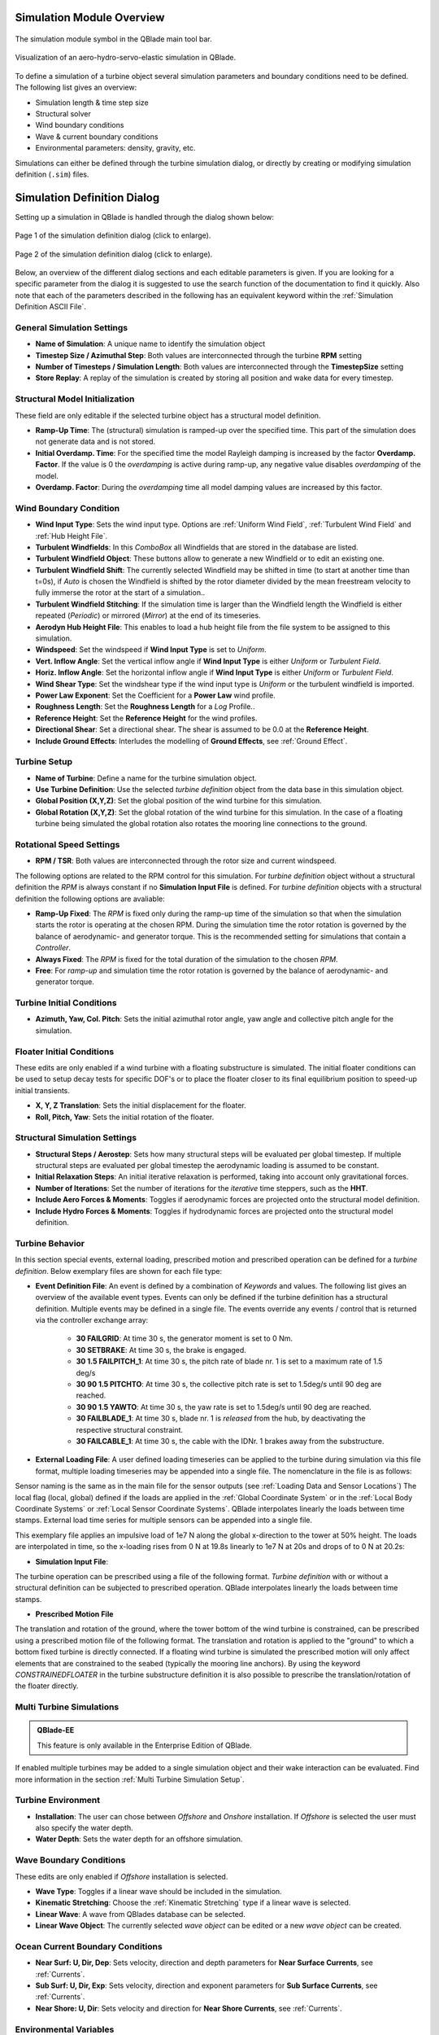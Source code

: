 Simulation Module Overview
==========================

.. _fig-simulation-module:
.. figure:: simulation_module.png
    :align: center
    :alt: The simulation module symbol in the QBlade main tool bar. 

    The simulation module symbol in the QBlade main tool bar. 

.. _fig-simulation:
.. figure:: simulation.png
   :align: center
   :alt: Visualization of an aero-hydro-servo-elastic simulation in QBlade.

   Visualization of an aero-hydro-servo-elastic simulation in QBlade.
   
To define a simulation of a turbine object several simulation parameters and boundary conditions need to be defined. The following list gives an overview:

* Simulation length & time step size
* Structural solver
* Wind boundary conditions
* Wave & current boundary conditions
* Environmental parameters: density, gravity, etc.

Simulations can either be defined through the turbine simulation dialog, or directly by creating or modifying simulation definition (``.sim``) files.

Simulation Definition Dialog
============================

Setting up a simulation in QBlade is handled through the dialog shown below:

.. _fig-sim_dialog1:
.. figure:: simulation_dialog1.png
   :align: center
   :scale: 35%
   :alt: Page 1 of the simulation definition dialog.

   Page 1 of the simulation definition dialog (click to enlarge).
   
.. _fig-sim_dialog2:
.. figure:: simulation_dialog2.png
   :align: center
   :scale: 35%
   :alt: Page 2 of the simulation definition dialog.

   Page 2 of the simulation definition dialog (click to enlarge).
   
Below, an overview of the different dialog sections and each editable parameters is given. If you are looking for a specific parameter from the dialog it is suggested to use the search function of the documentation to find it quickly. Also note that each of the parameters described in the following has an equivalent keyword within the :ref:`Simulation Definition ASCII File`.
   
General Simulation Settings
---------------------------

* **Name of Simulation**: A unique name to identify the simulation object
* **Timestep Size / Azimuthal Step**: Both values are interconnected through the turbine **RPM** setting
* **Number of Timesteps / Simulation Length**: Both values are interconnected through the **TimestepSize** setting
* **Store Replay**: A replay of the simulation is created by storing all position and wake data for every timestep. 

Structural Model Initialization
-------------------------------

These field are only editable if the selected turbine object has a structural model definition.

* **Ramp-Up Time**: The (structural) simulation is ramped-up over the specified time. This part of the simulation does not generate data and is not stored.
* **Initial Overdamp. Time**: For the specified time the model Rayleigh damping is increased by the factor **Overdamp. Factor**. If the value is 0 the *overdamping* is active during ramp-up, any negative value disables *overdamping* of the model.
* **Overdamp. Factor**: During the *overdamping* time all model damping values are increased by this factor.


Wind Boundary Condition
-----------------------

* **Wind Input Type**: Sets the wind input type. Options are :ref:`Uniform Wind Field`, :ref:`Turbulent Wind Field` and :ref:`Hub Height File`.
* **Turbulent Windfields**: In this *ComboBox* all Windfields that are stored in the database are listed.
* **Turbulent Windfield Object**: These buttons allow to generate a new Windfield or to edit an existing one.
* **Turbulent Windfield Shift**: The currently selected Windfield may be shifted in time (to start at another time than t=0s), if *Auto* is chosen the Windfield is shifted by the rotor diameter divided by the mean freestream velocity to fully immerse the rotor at the start of a simulation..
* **Turbulent Windfield Stitching**: If the simulation time is larger than the Windfield length the Windfield is either repeated (*Periodic*) or mirrored (*Mirror*) at the end of its timeseries.
* **Aerodyn Hub Height File**: This enables to load a hub height file from the file system to be assigned to this simulation.
* **Windspeed**: Set the windspeed if **Wind Input Type** is set to *Uniform*.
* **Vert. Inflow Angle**: Set the vertical inflow angle if **Wind Input Type** is either *Uniform* or *Turbulent Field*.
* **Horiz. Inflow Angle**: Set the horizontal inflow angle if **Wind Input Type** is either *Uniform* or *Turbulent Field*.
* **Wind Shear Type**: Set the windshear type if the wind input type is *Uniform* or the turbulent windfield is imported.
* **Power Law Exponent**: Set the Coefficient for a **Power Law** wind profile.
* **Roughness Length**: Set the **Roughness Length** for a *Log* Profile..
* **Reference Height**: Set the **Reference Height** for the wind profiles.
* **Directional Shear**: Set a directional shear. The shear is assumed to be 0.0 at the **Reference Height**.
* **Include Ground Effects**: Interludes the modelling of **Ground Effects**, see :ref:`Ground Effect`.

Turbine Setup
-------------

* **Name of Turbine**: Define a name for the turbine simulation object.
* **Use Turbine Definition**: Use the selected *turbine definition* object from the data base in this simulation object.
* **Global Position (X,Y,Z)**: Set the global position of the wind turbine for this simulation.
* **Global Rotation (X,Y,Z)**: Set the global rotation of the wind turbine for this simulation. In the case of a floating turbine being simulated the global rotation also rotates the mooring line connections to the ground.

Rotational Speed Settings
-------------------------

* **RPM / TSR**: Both values are interconnected through the rotor size and current windspeed.

The following options are related to the RPM control for this simulation. For *turbine definition* object without a structural definition the *RPM* is always constant if no **Simulation Input File** is defined. For *turbine definition* objects with a structural definition the following options are avaliable:

* **Ramp-Up Fixed**: The *RPM* is fixed only during the ramp-up time of the simulation so that when the simulation starts the rotor is operating at the chosen RPM. During the simulation time the rotor rotation is governed by the balance of aerodynamic- and generator torque. This is the recommended setting for simulations that contain a *Controller*.
* **Always Fixed**: The *RPM* is fixed for the total duration of the simulation to the chosen *RPM*.
* **Free**: For *ramp-up* and simulation time the rotor rotation is governed by the balance of aerodynamic- and generator torque. 

Turbine Initial Conditions
--------------------------

* **Azimuth, Yaw, Col. Pitch**: Sets the initial azimuthal rotor angle, yaw angle and collective pitch angle for the simulation.

Floater Initial Conditions
--------------------------
These edits are only enabled if a wind turbine with a floating substructure is simulated. The initial floater conditions can be used to setup decay tests for specific DOF's or to place the floater closer to its final equilibrium position to speed-up initial transients.

* **X, Y, Z Translation**: Sets the initial displacement for the floater.
* **Roll, Pitch, Yaw**: Sets the initial rotation of the floater.

Structural Simulation Settings
------------------------------

* **Structural Steps / Aerostep**: Sets how many structural steps will be evaluated per global timestep. If multiple structural steps are evaluated per global timestep the aerodynamic loading is assumed to be constant.
* **Initial Relaxation Steps**: An initial iterative relaxation is performed, taking into account only gravitational forces.
* **Number of Iterations**: Set the number of iterations for the *iterative* time steppers, such as the **HHT**.
* **Include Aero Forces & Moments**: Toggles if aerodynamic forces are projected onto  the structural model definition.
* **Include Hydro Forces & Moments**: Toggles if hydrodynamic forces are projected onto  the structural model definition.

Turbine Behavior
----------------

In this section special events, external loading, prescribed motion and prescribed operation can be defined for a *turbine definition*. Below exemplary files are shown for each file type:

* **Event Definition File**: An event is defined by a combination of *Keywords* and values. The following list gives an overview of the available event types. Events can only be defined if the turbine definition has a structural definition. Multiple events may be defined in a single file. The events override any events / control that is returned via the controller exchange array:

	* **30 FAILGRID**: At time 30 s, the generator moment is set to 0 Nm.
	* **30 SETBRAKE**: At time 30 s, the brake is engaged.
	* **30 1.5 FAILPITCH_1**: At time 30 s, the pitch rate of blade nr. 1 is set to a maximum rate of 1.5 deg/s
	* **30 90 1.5 PITCHTO**: At time 30 s, the collective pitch rate is set to 1.5deg/s until 90 deg are reached.
	* **30 90 1.5 YAWTO**: At time 30 s, the yaw rate is set to 1.5deg/s until 90 deg are reached.
	* **30 FAILBLADE_1**: At time 30 s, blade nr. 1 is *released* from the hub, by deactivating the respective structural constraint.
	* **30 FAILCABLE_1**: At time 30 s, the cable with the IDNr. 1 brakes away from the substructure.

* **External Loading File**: A user defined loading timeseries can be applied to the turbine during simulation via this file format, multiple loading timeseries may be appended into a single file. The nomenclature in the file is as follows:

.. code-block:: console
	:caption: : The scheme of an external loading file

	<SensorName> <localflag>
	<time1> <fx1> <fy1> <fz1> <mx1> <my1> <mz1>
	<time2> <fx2> <fy2> <fz2> <mx2> <my2> <mz2>
	
Sensor naming is the same as in the main file for the sensor outputs (see :ref:`Loading Data and Sensor Locations`) The local flag (local, global) defined if the loads are applied in the :ref:`Global Coordinate System` or in the :ref:`Local Body Coordinate Systems` or :ref:`Local Sensor Coordinate Systems`. QBlade interpolates linearly the loads between time stamps. External load time series for multiple sensors can be appended into a single file.

This exemplary file applies an impulsive load of 1e7 N along the global x-direction to the tower at 50% height. The loads are interpolated in time, so the x-loading rises from 0 N at 19.8s linearly to 1e7 N at 20s and drops of to 0 N at 20.2s:

.. code-block:: console
	:caption: : An exemplary external loading file that applies an impulsive load at 20s to the tower

	TWR_0.5	false	
	19.8	0	0	0	0	0	0	
	20	1e8	0	0	0	0	0	
	20.2	0	0	0	0	0	0

* **Simulation Input File**:

The turbine operation can be prescribed using a file of the following format. *Turbine definition* with or without a structural definition can be subjected to prescribed operation. QBlade interpolates linearly the loads between time stamps.

.. code-block:: console
	:caption: : An exemplary simulation input file

	Time	RPM	Yaw	PitchB1	PitchB2	...	PitchBN	AFC1_B1 AFC2_B2	...	AFCN_BN
	0	1	11	0	0	...	0	0	0	...	0	
	5	2	11	0	0	...	0	0	0	...	0
	10	4	11	0	5	...	0	0	0	...	0
	15	7	11	0	10	...	0	0	0	...	0
	20	11	11	0	17	...	0	0	0	...	0
	25	12	11	0	27	...	0	0	0	...	0
	30	13	11	0	40	...	10	0	0	...	0
	35	12	11	0	40	...	20	0	0	...	0
	40	11	11	0	40	...	30	0	0	...	0
	45	11	11	0	40	...	40	0	0	...	0
	50	11	11	0	40	...	40	0	0	...	0


* **Prescribed Motion File**

The translation and rotation of the ground, where the tower bottom of the wind turbine is constrained, can be prescribed using a prescribed motion file of the following format. The translation and rotation is applied to the "ground" to which a bottom fixed turbine is directly connected. If a floating wind turbine is simulated the prescribed motion will only affect elements that are constrained to the seabed (typically the mooring line anchors). By using the keyword *CONSTRAINEDFLOATER* in the turbine substructure definition it is also possible to prescribe the translation/rotation of the floater directly.

.. code-block:: console
	:caption: : An exemplary prescribed motion file

	Time	TransX	TransY	TransZ	RotX	RotY	RotZ
	0	1	11	0	0	0	0	
	5	2	11	0	0	0	0	
	10	4	11	0	5	0	0	
	15	7	11	0	10	0	0	
	20	11	11	0	17	0	0	
	25	12	11	0	27	0	0	
	30	13	11	0	40	10	10	
	35	12	11	0	40	20	20	
	40	11	11	0	40	30	30	
	45	11	11	0	40	40	40	
	50	11	11	0	40	40	40	


Multi Turbine Simulations
-------------------------
.. admonition:: QBlade-EE

   This feature is only available in the Enterprise Edition of QBlade.
   
If enabled multiple turbines may be added to a single simulation object and their wake interaction can be evaluated. Find more information in the section :ref:`Multi Turbine Simulation Setup`.

Turbine Environment
-------------------

* **Installation**: The user can chose between *Offshore* and *Onshore* installation. If *Offshore* is selected the user must also specify the water depth.
* **Water Depth**: Sets the water depth for an offshore simulation.

Wave Boundary Conditions
------------------------
These edits are only enabled if *Offshore* installation is selected.

* **Wave Type**: Toggles if a linear wave should be included in the simulation.
* **Kinematic Stretching**: Choose the :ref:`Kinematic Stretching` type if a linear wave is selected.
* **Linear Wave**: A wave from QBlades database can be selected.
* **Linear Wave Object**: The currently selected *wave object* can be edited or a new *wave object* can be created.

Ocean Current Boundary Conditions
---------------------------------

* **Near Surf: U, Dir, Dep**: Sets velocity, direction and depth parameters for **Near Surface Currents**, see :ref:`Currents`.
* **Sub Surf: U, Dir, Exp**: Sets velocity, direction and exponent parameters for **Sub Surface Currents**, see :ref:`Currents`.
* **Near Shore: U, Dir**: Sets velocity and direction for **Near Shore Currents**, see :ref:`Currents`.

Environmental Variables
-----------------------
The user can set the environmental parameters that are used during the simulation and for the evaluation of several quantities such as *Reynolds Number* or *Keulegan-Carpenter Number*. The list of environmental parameters is shown below:

* **Gravity**
* **Air Density**
* **Kinematic Viscosity (Air)**
* **Water Density**
* **Kinematic Viscosity (Water)**

Seabed Modelling
----------------

To prevent the mooring lines from penetrating the seabed, the seabed is modelled as vertically oriented spring/dampers that act on the mooring line elements that are in contact with the seabed. The model implemented is highly similar to the work of :footcite:t:`Hall2017`.

* **Seabed Stiffness**: The spring stiffness coefficient for the seabed model (acting in the vertical direction only).
* **Seabed Damping Factor**: The seabed damping coefficient, as a fraction of the spring stiffness coefficient (acting in the vertical direction only).
* **Seabed Fraction Factor**: The seabed fraction coefficient for the seabed model, as a fraction of the spring stiffness coefficient (acting in the horizontal direction, opposite to the direction of line movement, only).


Stored Simulation Data
----------------------

The uer can choose here to only store a certain type of simulation data (to limit the project file or data export size. Furthermore, the user can choose to store simulation data only after a certain time has passed, to remove transients from the datasets.

* **Store Output From**: Simulation Data is only stored after the defined simulation time has passed.
* **Store Aero Time Data**: Toggles if this data type is stored. (All data that is shown in the *Aerodynamic Time Graph*).
* **Store Aero Blade Data**: Toggles if this data type is stored. (All data that is shown in the *Aerodynamic Blade Graph*).
* **Store Structural Data**: Toggles if this data type is stored. (All data that is shown in the *Structural Time Graph*).
* **Store Hydrodynamic Data**: Toggles if this data type is stored. (All data that is shown in the *Hydrodynamic Time Graph*).
* **Store Controller Data**: Toggles if this data type is stored. (All data that is shown in the *Controller Time Graph*).

VPML Particle Remeshing
-----------------------

.. admonition:: QBlade-EE

   This feature is only available in the Enterprise Edition of QBlade.
   
Free wake filaments may be converted into vortex particles. The following parameters govern the treatment of free vortex particles during a simulation.

* **Remeshing Scheme**
* **Remesh Update After X Steps**
* **Base Grid Size**
* **Particle Core Size Factor**
* **Magnitude Filter Factor**
* **Max. Stretch Factor**


Modal Analysis
--------------

.. admonition:: QBlade-EE

   This feature is only available in the Enterprise Edition of QBlade.
   
A modal analysis may be performed at the end of a simulation run, based on the linearized structural model data. A modal analysis id performed when the rotor has reached its initial azimuthal position, to facilitate the comparison of modeshapes when generating automated Campbell Diagrams.

* **Perform Modal Analysis at end**: Toggles if a modal analysis is performed at the end of the simulation.
* **Search From Min. Freq.**: Only modeshapes with an Eigen frequency above this value are stored.
* **Delta Freq.**: Only modeshapes that are spaced apart by this value are stored.

Ice Throw Simulation
--------------------

.. admonition:: QBlade-EE

   This feature is only available in the Enterprise Edition of QBlade.
   
A simulation of ice throw, shed from the rotor, can be performed in QBlade, see :footcite:t:`Lennie2019`. The following parameters govern the range of the randomized uniform distributions of ice particle properties. The distribution of *landed* ice particles can then be exported to generate iso-risk contours for the localized individual risk (*LIRA*) of a person being hit by an ice throw event.

* **Simulate Ice Throw**: Toggles if an Ice Throw Simulation is carried out.
* **Min. / Max. Drag**: Sets the range of drag values for the generated ice particles.
* **Min. / Max. Mass**: Set the range of masses for the generated ice particles.
* **Min. / Max. Density**: Set the range of density for the generated ice particles.
* **Min. / Max. Radius**: Set the range of ice particle release positions (in % of rotor radius).
* **Total N Particles**: Set the total number of ice particles that are generated during the simulation. This number will be evenly distributed over all timesteps of the simulation.

Simulation Definition ASCII File
================================

Simulation objects can be exported into the text based ``.sim`` format. When a simulation object is exported into the ``.sim`` format, the associated turbine ``.trb`` file is automatically generated and exported. See an exemplary ``.sim`` file below:

.. code-block:: console
	:caption: : A simulation definition ASCII file

	----------------------------------------QBlade Simulation Definition File------------------------------------------
	Generated with : QBlade CE v2.0.7-release_candidate_beta windows
	Archive Format: 310023
	Time : 21:27:48
	Date : 15.05.2024

	----------------------------------------Object Name-----------------------------------------------------------------
	OC4_Semi_Test                            OBJECTNAME         - the name of the simulation object

	----------------------------------------Simulation Type-------------------------------------------------------------
	1                                        ISOFFSHORE         - use a number: 0 = onshore; 1 = offshore

	----------------------------------------Turbine Parameters---------------------------------------------------------
	multiple turbines can be added by adding multiple definitions encapsulated with TURB_X and END_TURB_X, where X must start at 1

	TURB_1
	    NREL_5MW_OC4_SEMI_RWT/NREL_5MW_OC4_SEMI_RWT.trb TURBFILE           - the turbine definition file that is used for this simulation
	    NREL_5MW_OC4_SEMI_RWT                TURBNAME           - the (unique) name of the turbine in the simulation (results will appear under this name)
	    15.00                                INITIAL_YAW        - the initial turbine yaw in [deg]
	    15.00                                INITIAL_PITCH      - the initial collective blade pitch in [deg]
	    40.00                                INITIAL_AZIMUTH    - the initial azimuthal rotor angle in [deg]
	    1                                    STRSUBSTEP         - the number of structural substeps per timestep (usually 1)
	    5                                    RELAXSTEPS         - the number of initial static structural relaxation steps
	    0                                    PRESCRIBETYPE      - rotor RPM prescribe type (0 = ramp-up; 1 = whole sim; 2 = no RPM prescibed) 
	    7.000                                RPMPRESCRIBED      - the prescribed rotor RPM [-]
	    5                                    STRITERATIONS      - number of iterations for the time integration (used when integrator is HHT or Euler)
	    0                                    MODNEWTONITER      - use the modified newton iteration?
	    1                                    INCLUDEAERO        - include aerodynamic forces?
	    1                                    INCLUDEHYDRO       - include hydrodynamic forces?
	    0.00                                 GLOBPOS_X          - the global x-position of the turbine [m]
	    0.00                                 GLOBPOS_Y          - the global y-position of the turbine [m]
	    0.00                                 GLOBPOS_Z          - the global z-position of the turbine [m]
	    0.00                                 GLOBROT_X          - the global x-rotation of the turbine [deg]
	    0.00                                 GLOBROT_Y          - the global y-rotation of the turbine [deg]
	    0.00                                 GLOBROT_Z          - the global z-rotation of the turbine [deg]
						 EVENTFILE          - the file containing fault event definitions (leave blank if unused)
						 LOADINGFILE        - the loading file name (leave blank if unused)
						 SIMFILE            - the simulation file name (leave blank if unused)
						 MOTIONFILE         - the prescribed motion file name (leave blank if unused)
	    4.00                                 FLOAT_SURGE        - the initial floater surge [m]
	    3.00                                 FLOAT_SWAY         - the initial floater sway [m]
	    6.00                                 FLOAT_HEAVE        - the initial floater heave [m]
	    7.00                                 FLOAT_ROLL         - the initial floater roll [deg]
	    5.00                                 FLOAT_PITCH        - the initial floater pitch [deg]
	    9.00                                 FLOAT_YAW          - the initial floater yaw [deg]
	END_TURB_1

	----------------------------------------Simulation Settings-------------------------------------------------------
	0.050000                                 TIMESTEP           - the timestep size in [s]
	1200                                     NUMTIMESTEPS       - the number of timesteps
	10.000                                   RAMPUP             - the rampup time for the structural model
	5.000                                    ADDDAMP            - the initial time with additional damping
	100.000                                  ADDDAMPFACTOR      - for the additional damping time this factor is used to increase the damping of all components
	0.000                                    WAKEINTERACTION    - in case of multi-turbine simulation the wake interaction start at? [s]

	----------------------------------------Wind Input-----------------------------------------------------------------
	0                                        WNDTYPE            - use a number: 0 = steady; 1 = windfield; 2 = hubheight
						 WNDNAME            - filename of the turbsim input file, mann input file or hubheight file (with extension), leave blank if unused
	0                                        STITCHINGTYPE      - the windfield stitching type; 0 = periodic; 1 = mirror
	true                                     WINDAUTOSHIFT      - the windfield shifting automatically based on rotor diameter [bool]
	0.00                                     SHIFTTIME          - the windfield is shifted by this time if WINDAUTOSHIFT = 0
	12.00                                    MEANINF            - the mean inflow velocity, overridden if a windfield or hubheight file is use
	0.00                                     HORANGLE           - the horizontal inflow angle
	0.00                                     VERTANGLE          - the vertical inflow angle
	0                                        PROFILETYPE        - the type of wind profile used (0 = Power Law; 1 = Logarithmic)
	0.200                                    SHEAREXP           - the shear exponent if using a power law profile, if a windfield is used these values are used to calculate the mean wake convection velocities
	0.010                                    ROUGHLENGTH        - the roughness length if using a log profile, if a windfield is used these values are used to calculate the mean wake convection velocities
	0.00                                     DIRSHEAR           - a value for the directional shear in deg/m
	77.60                                    REFHEIGHT          - the reference height, used to contruct the BL profile

	----------------------------------------Ocean Depth, Waves and Currents------------------------------------------- 
	the following parameters only need to be set if ISOFFSHORE = 1
	200.00                                   WATERDEPTH         - the water depth
	New_Wave.lwa                             WAVEFILE           - the path to the wave file, leave blank if unused
	1                                        WAVESTRETCHING     - the type of wavestretching, 0 = vertical, 1 = wheeler, 2 = extrapolation, 3 = none
	10000.00                                 SEABEDSTIFF        - the vertical seabed stiffness [N/m^3]
	0.20                                     SEABEDDAMP         - a damping factor for the vertical seabed stiffness evaluation, between 0 and 1 [-]
	0.10                                     SEABEDSHEAR        - a factor for the evaluation of shear forces (friction), between 0 and 1 [-]
	0.00                                     SURF_CURR_U        - near surface current velocity [m/s]
	0.00                                     SURF_CURR_DIR      - near surface current direction [deg]
	30.00                                    SURF_CURR_DEPTH    - near surface current depth [m]
	0.00                                     SUB_CURR_U         - sub surface current velocity [m/s]
	0.00                                     SUB_CURR_DIR       - sub surface current direction [deg]
	0.14                                     SUB_CURR_EXP       - sub surface current exponent
	0.00                                     SHORE_CURR_U       - near shore (constant) current velocity [m/s]
	0.00                                     SHORE_CURR_DIR     - near shore (constant) current direction [deg]

	----------------------------------------Global Mooring System------------------------------------------------------
						 MOORINGSYSTEM      - the path to the global mooring system file, leave blank if unused

	----------------------------------------Dynamic Wake Meandering----------------------------------------------------
	0                                        DWMSUMTYPE         - the dynamic wake meandering wake summation type: 0 = DOMINANT; 1 = QUADRATIC; 2 = LINEAR

	----------------------------------------Environmental Parameters---------------------------------------------------
	1.22500                                  DENSITYAIR         - the air density [kg/m^3]
	0.000016470                              VISCOSITYAIR       - the air kinematic viscosity 
	1025.00000                               DENSITYWATER       - the water density [kg/m^3]
	0.000001307                              VISCOSITYWATER     - the water kinematic viscosity [m^2/s]
	9.806650000                              GRAVITY            - the gravity constant [m/s^2]

	----------------------------------------Output Parameters----------------------------------------------------------
	20.00000                                 STOREFROM          - the simulation stores data from this point in time, in [s]
	false                                    STOREREPLAY        - store a replay of the simulation (warning, large memory will be required) [bool]
	true                                     STOREAERO          - should the aerodynamic data be stored [bool]
	false                                    STOREBLADE         - should the local aerodynamic blade data be stored [bool]
	true                                     STORESTRUCT        - should the structural data be stored [bool]
	true                                     STORESIM           - should the simulation (performance) data be stored [bool]
	true                                     STOREHYDRO         - should the controller data be stored [bool]
	false                                    STORECONTROLLER    - should the controller data be stored [bool]
	false                                    STOREDWM           - should the dynamic wake meandering (DWM) data be stored [bool]

	----------------------------------------Modal Analysis Parameters--------------------------------------------------
	false                                    CALCMODAL          - perform a modal analysis (only single turbine simulations) [bool]
	0.00000                                  MINFREQ            - store Eigenvalues, starting with this frequency
	0.00000                                  DELTAFREQ          - omit Eigenvalues that are closer spaced than this value
	100.00000                                NUMFREQ            - set the number of Eigenmodes and Eigenvalues that will be stored



Multi Turbine Simulation Setup
==============================

.. admonition:: QBlade-EE

   This feature is only available in the Enterprise Edition of QBlade.
   
.. _fig-multi_turbines:
.. figure:: multi_turbines.png
   :align: center
   :alt: The multi turbine section in the simulation definition dialog.
   
   The multi-turbine section in the simulation definition dialog.

   
To define a simulation containing multiple turbines the user needs to activate the multiple turbines option in the simulation dialog (see :fig:'fig-multi_turbines`). After the option has been set to *On* turbines can be added to the simulation. 

Turbines can now be added manually, by clicking **Add**, or automated, through a **Wind Farm Layout File**. If added manually, thourgh the *Add** button, the currently selected turbine definition, with all parameters that are currently selected in the dialog, is then added to the list of turbines. 

If a **Wind Farm Layout File** is used turbines can be add automated. This is especially useful when simulating a very large number of turbines. An exemplary **Wind Farm layout File** is shown below. An Excel sheet, containing this data, can be downloaded `here <https://qblade.org/assets/LillgrundLayout.xlsx>`_.


.. _fig-lillgrund_layout_sheet:
.. figure:: lillgrund_layout_sheet.png
   :align: center
   :alt: An excel sheet containing the farm layout data.
   
   An excel sheet containing the farm layout data, link: https://qblade.org/assets/LillgrundLayout.xlsx.
    

.. code-block:: console
	:caption: : An exemplary turbine layout file for the Lillgrund wind farm

	Name	Turbine Object Name	X	Y	Z	RX	RY	RZ	Yaw	Pitch	Azimuth	Surge 	Sway	Heave	Plat.Roll	Plat.Pitch	Plat.Yaw	RPM	Prescribe Type	Substeps	RelaxSteps	Iterations	ModNewton	IsAero	IsHydro	Event	Loading	Sim	Motion
	Turb1	NREL_2.3-116	0.0	-675.4	0.0	0	0	0	-10	0	0	0	0	0	0	0	0	2	0	1	1	10	1	1	1	none	none	none	none
	Turb2	NREL_2.3-116	188.4	-1027.8	0.0	0	0	0	-10	0	0	0	0	0	0	0	0	2	0	1	1	10	1	1	1	none	none	none	none
	Turb3	NREL_2.3-116	377.0	-1365.9	0.0	0	0	0	-10	0	0	0	0	0	0	0	0	2	0	1	1	10	1	1	1	none	none	none	none
	Turb4	NREL_2.3-116	179.4	-4.0	0.0	0	0	0	-10	0	0	0	0	0	0	0	0	2	0	1	1	10	1	1	1	none	none	none	none
	Turb5	NREL_2.3-116	372.6	-342.1	0.0	0	0	0	-10	0	0	0	0	0	0	0	0	2	0	1	1	10	1	1	1	none	none	none	none
	Turb6	NREL_2.3-116	565.9	-680.2	0.0	0	0	0	-10	0	0	0	0	0	0	0	0	2	0	1	1	10	1	1	1	none	none	none	none
	Turb7	NREL_2.3-116	749.8	-1023.0	0.0	0	0	0	-10	0	0	0	0	0	0	0	0	2	0	1	1	10	1	1	1	none	none	none	none
	Turb8	NREL_2.3-116	938.4	-1370.6	0.0	0	0	0	-10	0	0	0	0	0	0	0	0	2	0	1	1	10	1	1	1	none	none	none	none
	Turb9	NREL_2.3-116	552.2	338.9	0.0	0	0	0	-10	0	0	0	0	0	0	0	0	2	0	1	1	10	1	1	1	none	none	none	none
	Turb10	NREL_2.3-116	745.5	5.6	0.0	0	0	0	-10	0	0	0	0	0	0	0	0	2	0	1	1	10	1	1	1	none	none	none	none
	Turb11	NREL_2.3-116	938.7	-337.3	0.0	0	0	0	-10	0	0	0	0	0	0	0	0	2	0	1	1	10	1	1	1	none	none	none	none
	Turb12	NREL_2.3-116	1131.9	-684.9	0.0	0	0	0	-10	0	0	0	0	0	0	0	0	2	0	1	1	10	1	1	1	none	none	none	none
	Turb13	NREL_2.3-116	1311.2	-1032.5	0.0	0	0	0	-10	0	0	0	0	0	0	0	0	2	0	1	1	10	1	1	1	none	none	none	none
	Turb14	NREL_2.3-116	1499.8	-1370.6	0.0	0	0	0	-10	0	0	0	0	0	0	0	0	2	0	1	1	10	1	1	1	none	none	none	none
	Turb15	NREL_2.3-116	934.3	681.7	0.0	0	0	0	-10	0	0	0	0	0	0	0	0	2	0	1	1	10	1	1	1	none	none	none	none
	Turb16	NREL_2.3-116	1122.9	343.7	0.0	0	0	0	-10	0	0	0	0	0	0	0	0	2	0	1	1	10	1	1	1	none	none	none	none
	Turb17	NREL_2.3-116	1311.5	0.8	0.0	0	0	0	-10	0	0	0	0	0	0	0	0	2	0	1	1	10	1	1	1	none	none	none	none
	Turb18	NREL_2.3-116	1877.3	-1023.0	0.0	0	0	0	-10	0	0	0	0	0	0	0	0	2	0	1	1	10	1	1	1	none	none	none	none
	Turb19	NREL_2.3-116	2065.9	-1370.6	0.0	0	0	0	-10	0	0	0	0	0	0	0	0	2	0	1	1	10	1	1	1	none	none	none	none
	Turb20	NREL_2.3-116	1311.8	1024.6	0.0	0	0	0	-10	0	0	0	0	0	0	0	0	2	0	1	1	10	1	1	1	none	none	none	none
	Turb21	NREL_2.3-116	1500.4	686.5	0.0	0	0	0	-10	0	0	0	0	0	0	0	0	2	0	1	1	10	1	1	1	none	none	none	none
	Turb22	NREL_2.3-116	1684.4	343.7	0.0	0	0	0	-10	0	0	0	0	0	0	0	0	2	0	1	1	10	1	1	1	none	none	none	none
	Turb23	NREL_2.3-116	1873.0	5.6	0.0	0	0	0	-10	0	0	0	0	0	0	0	0	2	0	1	1	10	1	1	1	none	none	none	none
	Turb24	NREL_2.3-116	2066.2	-346.8	0.0	0	0	0	-10	0	0	0	0	0	0	0	0	2	0	1	1	10	1	1	1	none	none	none	none
	Turb25	NREL_2.3-116	2250.2	-684.9	0.0	0	0	0	-10	0	0	0	0	0	0	0	0	2	0	1	1	10	1	1	1	none	none	none	none
	Turb26	NREL_2.3-116	2438.8	-1027.8	0.0	0	0	0	-10	0	0	0	0	0	0	0	0	2	0	1	1	10	1	1	1	none	none	none	none
	Turb27	NREL_2.3-116	2627.4	-1365.9	0.0	0	0	0	-10	0	0	0	0	0	0	0	0	2	0	1	1	10	1	1	1	none	none	none	none
	Turb28	NREL_2.3-116	1680.0	1367.5	0.0	0	0	0	-10	0	0	0	0	0	0	0	0	2	0	1	1	10	1	1	1	none	none	none	none
	Turb29	NREL_2.3-116	1873.3	1024.6	0.0	0	0	0	-10	0	0	0	0	0	0	0	0	2	0	1	1	10	1	1	1	none	none	none	none
	Turb30	NREL_2.3-116	2057.2	686.5	0.0	0	0	0	-10	0	0	0	0	0	0	0	0	2	0	1	1	10	1	1	1	none	none	none	none
	Turb31	NREL_2.3-116	2250.4	338.9	0.0	0	0	0	-10	0	0	0	0	0	0	0	0	2	0	1	1	10	1	1	1	none	none	none	none
	Turb32	NREL_2.3-116	2439.1	5.6	0.0	0	0	0	-10	0	0	0	0	0	0	0	0	2	0	1	1	10	1	1	1	none	none	none	none
	Turb33	NREL_2.3-116	2627.6	-346.8	0.0	0	0	0	-10	0	0	0	0	0	0	0	0	2	0	1	1	10	1	1	1	none	none	none	none
	Turb34	NREL_2.3-116	2816.3	-684.9	0.0	0	0	0	-10	0	0	0	0	0	0	0	0	2	0	1	1	10	1	1	1	none	none	none	none
	Turb35	NREL_2.3-116	3000.2	-1027.8	0.0	0	0	0	-10	0	0	0	0	0	0	0	0	2	0	1	1	10	1	1	1	none	none	none	none
	Turb36	NREL_2.3-116	2052.9	1710.3	0.0	0	0	0	-10	0	0	0	0	0	0	0	0	2	0	1	1	10	1	1	1	none	none	none	none
	Turb37	NREL_2.3-116	2246.1	1362.7	0.0	0	0	0	-10	0	0	0	0	0	0	0	0	2	0	1	1	10	1	1	1	none	none	none	none
	Turb38	NREL_2.3-116	2434.7	1029.4	0.0	0	0	0	-10	0	0	0	0	0	0	0	0	2	0	1	1	10	1	1	1	none	none	none	none
	Turb39	NREL_2.3-116	2627.9	681.7	0.0	0	0	0	-10	0	0	0	0	0	0	0	0	2	0	1	1	10	1	1	1	none	none	none	none
	Turb40	NREL_2.3-116	2811.9	338.9	0.0	0	0	0	-10	0	0	0	0	0	0	0	0	2	0	1	1	10	1	1	1	none	none	none	none
	Turb41	NREL_2.3-116	3005.2	5.6	0.0	0	0	0	-10	0	0	0	0	0	0	0	0	2	0	1	1	10	1	1	1	none	none	none	none
	Turb42	NREL_2.3-116	3189.1	-337.3	0.0	0	0	0	-10	0	0	0	0	0	0	0	0	2	0	1	1	10	1	1	1	none	none	none	none
	Turb43	NREL_2.3-116	3382.4	-680.2	0.0	0	0	0	-10	0	0	0	0	0	0	0	0	2	0	1	1	10	1	1	1	none	none	none	none
	Turb44	NREL_2.3-116	2435.0	2053.2	0.0	0	0	0	-10	0	0	0	0	0	0	0	0	2	0	1	1	10	1	1	1	none	none	none	none
	Turb45	NREL_2.3-116	2623.6	1705.6	0.0	0	0	0	-10	0	0	0	0	0	0	0	0	2	0	1	1	10	1	1	1	none	none	none	none
	Turb46	NREL_2.3-116	2807.6	1372.2	0.0	0	0	0	-10	0	0	0	0	0	0	0	0	2	0	1	1	10	1	1	1	none	none	none	none
	Turb47	NREL_2.3-116	3005.4	1029.4	0.0	0	0	0	-10	0	0	0	0	0	0	0	0	2	0	1	1	10	1	1	1	none	none	none	none
	Turb48	NREL_2.3-116	3170.7	667.5	0.0	0	0	0	-10	0	0	0	0	0	0	0	0	2	0	1	1	10	1	1	1	none	none	none	none



.. _fig-lillgrund_layout:
.. figure:: lillgrund_layout.png
   :align: center
   :alt: The Wind Farm Layout loaded with the Lillgrund template, shown above
   
   The Wind Farm Layout loaded with the Lillgrund template, shown above

Furthermore, it is also possible to add a **global mooring system** to a multi turbine simulation. More information on this is found in the section :ref:`Multi Turbine Global Mooring System`.

Multi Turbine Global Mooring System
===================================

.. admonition:: QBlade-EE

   This feature is only available in the Enterprise Edition of QBlade.
   
.. _fig-global-mooring:
.. figure:: global_mooring.png
   :align: center
   :alt: A global mooring definition, connecting two turbines in a multi turbine simulation.
   
   A global mooring definition, connecting two turbines in a multi turbine simulation.

For multi-turbine simulations it is also possible to define a global mooring system. A global mooring system can be defined as an interconnection between different turbines (or floaters) in a multi-turbine simulation. In the example shown below a mooring system is defined that connects **Joint 43 of Turbine 1** (JNT_1_43) to **Joint 43 of Turbine 2** (JNT_2_43). In general, the global mooring system definition can contain a **MOORELEMENTS** table, a **MOORMEMBERS** table, and a **HYDROMEMBERCOEFF** table, following the same methodology as the mooring line definitions for turbine substructure.

Furthermore, it is also possible to include **SUBMEMBERS**, **SUBELEMENTS**, **SUBCONSTRAINTS** and  **NLSPRINGDAMPERS** and **MOORLOADS** in the same way as described in the :ref:`Substructure Modeling`.

The simulation data that is stored from the global mooring system can be viewed in the *Simulation Time Graph*.

The global mooring system definition file shown below is used to setup the mooring conficuration that is shown in :numref:`fig-global-mooring`.

.. code-block:: console
	:caption: : A global mooring system definition interconnecting two turbines.
	
	true	ISFLOATING								
	100	ADVANCEDBUOYANCY

	1.00	STIFFTUNER
	1.00	MASSTUNER				
	1.00	BUOYANCYTUNER

	SUBJOINTS
	JointID	JointX	JointY	JointZ
	1	0.00000	0.00000	-10.00000
	2	0.00000	0.00000	10.00000
	3	0.00000	0.00000	-13.00000

	SUBELEMENTSRIGID
	ElemID	BMASSD	DIAMETER
	1	10000	5.5
	2	100000	5.5

	HYDROJOINTCOEFF
	CoeffID	JointID	CdA	CaA	CpA																	
	1	2	4.8	1.0	1.0
	2	3	4.8	1.0	1.0

	SUBMEMBERS
	MemID	Jnt1ID	Jnt2ID	ElmID	ElmRot	HyCoID	IsBuoy	MaGrID	FldArea	ElmDsc	Name	(optional)
	1	1	2	1	0	1	1	0	0	2	Main_Colum
	2	1	3	2	0	1	1	0	0	2	Main_Column2									

	HYDROMEMBERCOEFF
	CoeffID	CdN	CaN	CpN	MCFC
	1	2.0	0.8	1.0	0

	MOORELEMENTS
	ID	Dens.[kg/m^3]	Area[m^2]	Iyy[m^4]	EMod[N/m^4]	RDp.[-]	Dia[m]	
	1	2.35723E+04	4.6084E-03	3.7601E-03	1.6353E+11	0.015	0.0766	
	2	6.35723E+04	4.6084E-03	3.7601E-04	1.6353E+10	0.005	0.0766

	MOORMEMBERS
	ID	CONN_1		CONN_2	Len.[m]	MoorID	HyCoID	IsBuoy	MaGrID	ElmDsc	Name
	1	JNT_1_43	JNT_3	270	1	1	1	0	30	Mooring1
	2	JNT_2_43	JNT_3	270	1	1	1	0	30	Mooring2
	3	JNT_1_1		JNT_2_1	700	2	1	1	0	30	Power

	MOORLOADS
	3	150	180	16000
	3	520	550	16000

	RGBCOLOR
	255	0	0

	-------------------------------	DATA OUTPUT TYPES -------------------------					
	true	FOR_OUT	
	true	ROT_OUT
	true	MOM_OUT
	true	DEF_OUT	
	true	POS_OUT
	true	VEL_OUT	
	true	ACC_OUT
	true	LVE_OUT
	true	LAC_OUT

	-------------------------------	SENSORS	------------------------------------					
	SUB_1_0.5
	MOO_1_0.2

Multi-Threaded Batch Analysis
=============================

.. admonition:: QBlade-EE

   This feature is only available in the Enterprise Edition of QBlade.

.. _fig-multi-batch-menu:
.. figure:: multi_batch_menu.png
   :align: center
   :scale: 70%
   :alt: The multi-threaded batch menu option.

   The multi-threaded batch menu option.

Multiple simulations can be evaluated in a parallel batch queue through the dialog *Menu->Turbine Simulation->Multi-Threaded Batch Analysis*. The simulations are selected from a list in the dialog (see :numref:`fig-multi_batch`). After choosing the number of parallel threads the batch analysis starts by clicking the *Start Batch* button.

.. _fig-multi_batch:
.. figure:: multi_batch.png
   :align: center
   :scale: 80%
   :alt: The multi-threaded batch analysis dialog.

   The multi-threaded batch analysis dialog.

Multi Turbine Simulation Definition ASCII File
==============================================
	
Within the *Simulation Definition ASCII Files* a multi-turbine simulation can be defined in two ways. The first option is to specify the path to the **Farm Layout File** (parameter *FARMLAYOUT*). In the farm layout file the turbine definitions and boundary conditions are defined.


The second options is is to defined multiple turbines by encapsulating each turbine object by *TURB_X* and *END_TURB_X* where *X* is the turbine number staring from 1. An example for a multi turbine simulation definition ASCII file that also contains a global mooring system is shown below.

.. code-block:: console
	:caption: : A multi turbine simulation definition file using a farm layout file
	
	----------------------------------------QBlade Simulation Definition File------------------------------------------
	Generated with : QBlade IH v2.0.7-release_candidate_beta windows
	Archive Format: 310023
	Time : 21:43:28
	Date : 15.05.2024

	----------------------------------------Object Name-----------------------------------------------------------------
	New_Turbine_Simulation                   OBJECTNAME         - the name of the simulation object

	----------------------------------------Simulation Type-------------------------------------------------------------
	0                                        ISOFFSHORE         - use a number: 0 = onshore; 1 = offshore

	----------------------------------------Turbine Parameters---------------------------------------------------------
	NREL_2.3-116/NREL_2.3-116.trb            TURBFILE           - the turbine definition file(s) used in this simulation
	farmLayout.xlsx                          FARMLAYOUT         - the farmlayout file (if existing)

	----------------------------------------Simulation Settings-------------------------------------------------------
	0.025366                                 TIMESTEP           - the timestep size in [s]
	1000                                     NUMTIMESTEPS       - the number of timesteps
	20.000                                   RAMPUP             - the rampup time for the structural model
	0.000                                    ADDDAMP            - the initial time with additional damping
	50.000                                   ADDDAMPFACTOR      - for the additional damping time this factor is used to increase the damping of all components
	0.000                                    WAKEINTERACTION    - in case of multi-turbine simulation the wake interaction start at? [s]

	----------------------------------------Wind Input-----------------------------------------------------------------
	0                                        WNDTYPE            - use a number: 0 = steady; 1 = windfield; 2 = hubheight
						 WNDNAME            - filename of the turbsim input file, mann input file or hubheight file (with extension), leave blank if unused
	0                                        STITCHINGTYPE      - the windfield stitching type; 0 = periodic; 1 = mirror
	true                                     WINDAUTOSHIFT      - the windfield shifting automatically based on rotor diameter [bool]
	0.00                                     SHIFTTIME          - the windfield is shifted by this time if WINDAUTOSHIFT = 0
	10.00                                    MEANINF            - the mean inflow velocity, overridden if a windfield or hubheight file is use
	0.00                                     HORANGLE           - the horizontal inflow angle
	0.00                                     VERTANGLE          - the vertical inflow angle
	0                                        PROFILETYPE        - the type of wind profile used (0 = Power Law; 1 = Logarithmic)
	0.000                                    SHEAREXP           - the shear exponent if using a power law profile, if a windfield is used these values are used to calculate the mean wake convection velocities
	0.010                                    ROUGHLENGTH        - the roughness length if using a log profile, if a windfield is used these values are used to calculate the mean wake convection velocities
	0.00                                     DIRSHEAR           - a value for the directional shear in deg/m
	78.00                                    REFHEIGHT          - the reference height, used to contruct the BL profile

	----------------------------------------Ocean Depth, Waves and Currents------------------------------------------- 
	the following parameters only need to be set if ISOFFSHORE = 1
	1.00                                     WATERDEPTH         - the water depth
						 WAVEFILE           - the path to the wave file, leave blank if unused
	1                                        WAVESTRETCHING     - the type of wavestretching, 0 = vertical, 1 = wheeler, 2 = extrapolation, 3 = none
	10000.00                                 SEABEDSTIFF        - the vertical seabed stiffness [N/m^3]
	0.20                                     SEABEDDAMP         - a damping factor for the vertical seabed stiffness evaluation, between 0 and 1 [-]
	0.10                                     SEABEDSHEAR        - a factor for the evaluation of shear forces (friction), between 0 and 1 [-]
	0.00                                     SURF_CURR_U        - near surface current velocity [m/s]
	0.00                                     SURF_CURR_DIR      - near surface current direction [deg]
	30.00                                    SURF_CURR_DEPTH    - near surface current depth [m]
	0.00                                     SUB_CURR_U         - sub surface current velocity [m/s]
	0.00                                     SUB_CURR_DIR       - sub surface current direction [deg]
	0.14                                     SUB_CURR_EXP       - sub surface current exponent
	0.00                                     SHORE_CURR_U       - near shore (constant) current velocity [m/s]
	0.00                                     SHORE_CURR_DIR     - near shore (constant) current direction [deg]

	----------------------------------------Global Mooring System------------------------------------------------------
						 MOORINGSYSTEM      - the path to the global mooring system file, leave blank if unused

	----------------------------------------Dynamic Wake Meandering----------------------------------------------------
	2                                        DWMSUMTYPE         - the dynamic wake meandering wake summation type: 0 = DOMINANT; 1 = QUADRATIC; 2 = LINEAR

	----------------------------------------Environmental Parameters---------------------------------------------------
	1.22500                                  DENSITYAIR         - the air density [kg/m^3]
	0.000016470                              VISCOSITYAIR       - the air kinematic viscosity 
	1025.00000                               DENSITYWATER       - the water density [kg/m^3]
	0.000001307                              VISCOSITYWATER     - the water kinematic viscosity [m^2/s]
	9.806650000                              GRAVITY            - the gravity constant [m/s^2]

	----------------------------------------Output Parameters----------------------------------------------------------
	0.00000                                  STOREFROM          - the simulation stores data from this point in time, in [s]
	false                                    STOREREPLAY        - store a replay of the simulation (warning, large memory will be required) [bool]
	true                                     STOREAERO          - should the aerodynamic data be stored [bool]
	true                                     STOREBLADE         - should the local aerodynamic blade data be stored [bool]
	true                                     STORESTRUCT        - should the structural data be stored [bool]
	true                                     STORESIM           - should the simulation (performance) data be stored [bool]
	true                                     STOREHYDRO         - should the controller data be stored [bool]
	false                                    STORECONTROLLER    - should the controller data be stored [bool]
	false                                    STOREDWM           - should the dynamic wake meandering (DWM) data be stored [bool]

	----------------------------------------Modal Analysis Parameters--------------------------------------------------
	false                                    CALCMODAL          - perform a modal analysis (only single turbine simulations) [bool]
	0.00000                                  MINFREQ            - store Eigenvalues, starting with this frequency
	0.00000                                  DELTAFREQ          - omit Eigenvalues that are closer spaced than this value
	100.00000                                NUMFREQ            - set the number of Eigenmodes and Eigenvalues that will be stored



.. code-block:: console
	:caption: : A multi turbine simulation definition file using explicit, encapsulated, turbine definitions

	----------------------------------------QBlade Simulation Definition File------------------------------------------
	Generated with : QBlade IH v2.0.6_beta_dev windows
	Archive Format: 310012
	Time : 19:16:58
	Date : 18.05.2023

	----------------------------------------Object Name-----------------------------------------------------------------
	New_Turbine_Simulation                   OBJECTNAME         - the name of the simulation object

	----------------------------------------Simulation Type-------------------------------------------------------------
	1                                        ISOFFSHORE         - use a number: 0 = onshore; 1 = offshore

	----------------------------------------Turbine Parameters---------------------------------------------------------
	multiple turbines can be added by adding multiple definitions encapsulated with TURB_X and END_TURB_X, where X must start at 1

	TURB_1
	    NREL_5MW_OC4_SEMI_RWT/NREL_5MW_OC4_SEMI_RWT.trb TURBFILE           - the turbine definition file that is used for this simulation
	    NREL_5MW_OC4_SEMI_RWT                TURBNAME           - the (unique) name of the turbine in the simulation (results will appear under this name)
	    0.00                                 INITIAL_YAW        - the initial turbine yaw in [deg]
	    0.00                                 INITIAL_PITCH      - the initial collective blade pitch in [deg]
	    0.00                                 INITIAL_AZIMUTH    - the initial azimuthal rotor angle in [deg]
	    1                                    STRSUBSTEP         - the number of structural substeps per timestep (usually 1)
	    5                                    RELAXSTEPS         - the number of initial static structural relaxation steps
	    0                                    PRESCRIBETYPE      - rotor RPM prescribe type (0 = ramp-up; 1 = whole sim; 2 = no RPM prescibed) 
	    4.000                                RPMPRESCRIBED      - the prescribed rotor RPM [-]
	    10                                   STRITERATIONS      - number of iterations for the time integration (used when integrator is HHT or Euler)
	    1                                    MODNEWTONITER      - use the modified newton iteration?
	    300.00                               GLOBPOS_X          - the global x-position of the turbine [m]
	    0.00                                 GLOBPOS_Y          - the global y-position of the turbine [m]
	    0.00                                 GLOBPOS_Z          - the global z-position of the turbine [m]
	    0.00                                 GLOBROT_X          - the global x-rotation of the turbine [deg]
	    0.00                                 GLOBROT_Y          - the global y-rotation of the turbine [deg]
	    0.00                                 GLOBROT_Z          - the global z-rotation of the turbine [deg]
						 EVENTFILE          - the file containing fault event definitions (leave blank if unused)
						 LOADINGFILE        - the loading file name (leave blank if unused)
						 SIMFILE            - the simulation file name (leave blank if unused)
						 MOTIONFILE         - the prescribed motion file name (leave blank if unused)
	    0.00                                 FLOAT_SURGE        - the initial floater surge [m]
	    0.00                                 FLOAT_SWAY         - the initial floater sway [m]
	    0.00                                 FLOAT_HEAVE        - the initial floater heave [m]
	    0.00                                 FLOAT_ROLL         - the initial floater roll [deg]
	    0.00                                 FLOAT_PITCH        - the initial floater pitch [deg]
	    0.00                                 FLOAT_YAW          - the initial floater yaw [deg]
	END_TURB_1

	TURB_2
	    NREL_5MW_OC4_SEMI_RWT-2/NREL_5MW_OC4_SEMI_RWT-2.trb TURBFILE           - the turbine definition file that is used for this simulation
	    NREL_5MW_OC4_SEMI_RWT-2              TURBNAME           - the (unique) name of the turbine in the simulation (results will appear under this name)
	    180.00                               INITIAL_YAW        - the initial turbine yaw in [deg]
	    0.00                                 INITIAL_PITCH      - the initial collective blade pitch in [deg]
	    0.00                                 INITIAL_AZIMUTH    - the initial azimuthal rotor angle in [deg]
	    1                                    STRSUBSTEP         - the number of structural substeps per timestep (usually 1)
	    5                                    RELAXSTEPS         - the number of initial static structural relaxation steps
	    0                                    PRESCRIBETYPE      - rotor RPM prescribe type (0 = ramp-up; 1 = whole sim; 2 = no RPM prescibed) 
	    4.000                                RPMPRESCRIBED      - the prescribed rotor RPM [-]
	    10                                   STRITERATIONS      - number of iterations for the time integration (used when integrator is HHT or Euler)
	    1                                    MODNEWTONITER      - use the modified newton iteration?
	    -300.00                              GLOBPOS_X          - the global x-position of the turbine [m]
	    0.00                                 GLOBPOS_Y          - the global y-position of the turbine [m]
	    0.00                                 GLOBPOS_Z          - the global z-position of the turbine [m]
	    0.00                                 GLOBROT_X          - the global x-rotation of the turbine [deg]
	    0.00                                 GLOBROT_Y          - the global y-rotation of the turbine [deg]
	    0.00                                 GLOBROT_Z          - the global z-rotation of the turbine [deg]
						 EVENTFILE          - the file containing fault event definitions (leave blank if unused)
						 LOADINGFILE        - the loading file name (leave blank if unused)
						 SIMFILE            - the simulation file name (leave blank if unused)
						 MOTIONFILE         - the prescribed motion file name (leave blank if unused)
	    0.00                                 FLOAT_SURGE        - the initial floater surge [m]
	    0.00                                 FLOAT_SWAY         - the initial floater sway [m]
	    0.00                                 FLOAT_HEAVE        - the initial floater heave [m]
	    0.00                                 FLOAT_ROLL         - the initial floater roll [deg]
	    0.00                                 FLOAT_PITCH        - the initial floater pitch [deg]
	    180.00                               FLOAT_YAW          - the initial floater yaw [deg]
	END_TURB_2

	----------------------------------------Simulation Settings-------------------------------------------------------
	0.050000                                 TIMESTEP           - the timestep size in [s]
	800                                      NUMTIMESTEPS       - the number of timesteps
	20.000                                   RAMPUP             - the rampup time for the structural model
	0.000                                    ADDDAMP            - the initial time with additional damping
	100.000                                  ADDDAMPFACTOR      - for the additional damping time this factor is used to increase the damping of all components
	0.000                                    WAKEINTERACTION    - in case of multi-turbine simulation the wake interaction start at? [s]

	----------------------------------------Wind Input-----------------------------------------------------------------
	0                                        WNDTYPE            - use a number: 0 = steady; 1 = windfield; 2 = hubheight
						 WNDNAME            - filename of the turbsim input file or hubheight file (with extension), leave blank if unused
	0                                        STITCHINGTYPE      - the windfield stitching type; 0 = periodic; 1 = mirror
	1                                        WINDAUTOSHIFT      - the windfield shifting automatically based on rotor diameter; 0 = false; 1 = true
	0.00                                     SHIFTTIME          - the windfield is shifted by this time if WINDAUTOSHIFT = 0
	10.00                                    MEANINF            - the mean inflow velocity, overridden if a windfield or hubheight file is use
	0.00                                     HORANGLE           - the horizontal inflow angle
	0.00                                     VERTANGLE          - the vertical inflow angle
	0                                        PROFILETYPE        - the type of wind profile used (0 = Power Law; 1 = Logarithmic)
	0.000                                    SHEAREXP           - the shear exponent if using a power law profile, if a windfield is used these values are used to calculate the mean wake convection velocities
	0.010                                    ROUGHLENGTH        - the roughness length if using a log profile, if a windfield is used these values are used to calculate the mean wake convection velocities
	0.00                                     DIRSHEAR           - a value for the directional shear in deg/m
	77.60                                    REFHEIGHT          - the reference height, used to contruct the BL profile

	----------------------------------------Ocean Depth, Waves and Currents------------------------------------------- 
	the following parameters only need to be set if ISOFFSHORE = 1
	200.00                                   WATERDEPTH         - the water depth
	New_Wave.lwa                             WAVEFILE           - the path to the wave file, leave blank if unused
	1                                        WAVESTRETCHING     - the type of wavestretching, 0 = vertical, 1 = wheeler, 2 = extrapolation, 3 = none
	10000.00                                 SEABEDSTIFF        - the vertical seabed stiffness [N/m^3]
	0.50                                     SEABEDDAMP         - a damping factor for the vertical seabed stiffness evaluation, between 0 and 1 [-]
	0.00                                     SEABEDSHEAR        - a factor for the evaluation of shear forces (friction), between 0 and 1 [-]
	0.00                                     SURF_CURR_U        - near surface current velocity [m/s]
	0.00                                     SURF_CURR_DIR      - near surface current direction [deg]
	30.00                                    SURF_CURR_DEPTH    - near surface current depth [m]
	0.00                                     SUB_CURR_U         - sub surface current velocity [m/s]
	0.00                                     SUB_CURR_DIR       - sub surface current direction [deg]
	0.14                                     SUB_CURR_EXP       - sub surface current exponent
	0.00                                     SHORE_CURR_U       - near shore (constant) current velocity [m/s]
	0.00                                     SHORE_CURR_DIR     - near shore (constant) current direction [deg]

	----------------------------------------Global Mooring System------------------------------------------------------
	mooring.txt                              MOORINGSYSTEM      - the path to the global mooring system file, leave blank if unused

	----------------------------------------Environmental Parameters---------------------------------------------------
	1.22500                                  DENSITYAIR         - the air density [kg/m^3]
	0.000016470                              VISCOSITYAIR       - the air kinematic viscosity 
	1025.00000                               DENSITYWATER       - the water density [kg/m^3]
	0.000001307                              VISCOSITYWATER     - the water kinematic viscosity [m^2/s]
	9.806650000                              GRAVITY            - the gravity constant [m/s^2]

	----------------------------------------Output Parameters----------------------------------------------------------
	0                                        STOREREPLAY        - store a replay of the simulation: 0 = off, 1 = on (warning, large memory will be required)
	20.000                                   STOREFROM          - the simulation stores data from this point in time, in [s]
	1                                        STOREAERO          - should the aerodynamic data be stored (0 = OFF; 1 = ON)
	0                                        STOREBLADE         - should the local aerodynamic blade data be stored (0 = OFF; 1 = ON)
	1                                        STORESTRUCT        - should the structural data be stored (0 = OFF; 1 = ON)
	1                                        STORESIM           - should the simulation (performance) data be stored (0 = OFF; 1 = ON)
	1                                        STOREHYDRO         - should the controller data be stored (0 = OFF; 1 = ON)
	0                                        STORECONTROLLER    - should the controller data be stored (0 = OFF; 1 = ON)
	----------------------------------------Modal Analysis Parameters--------------------------------------------------
	0                                        CALCMODAL          - perform a modal analysis after the simulation has completed (only for single turbine simulations)
	0.00000                                  MINFREQ            - store Eigenvalues, starting with this frequency
	0.00000                                  DELTAFREQ          - omit Eigenvalues that are closer spaced than this value
	
.. footbibliography::

